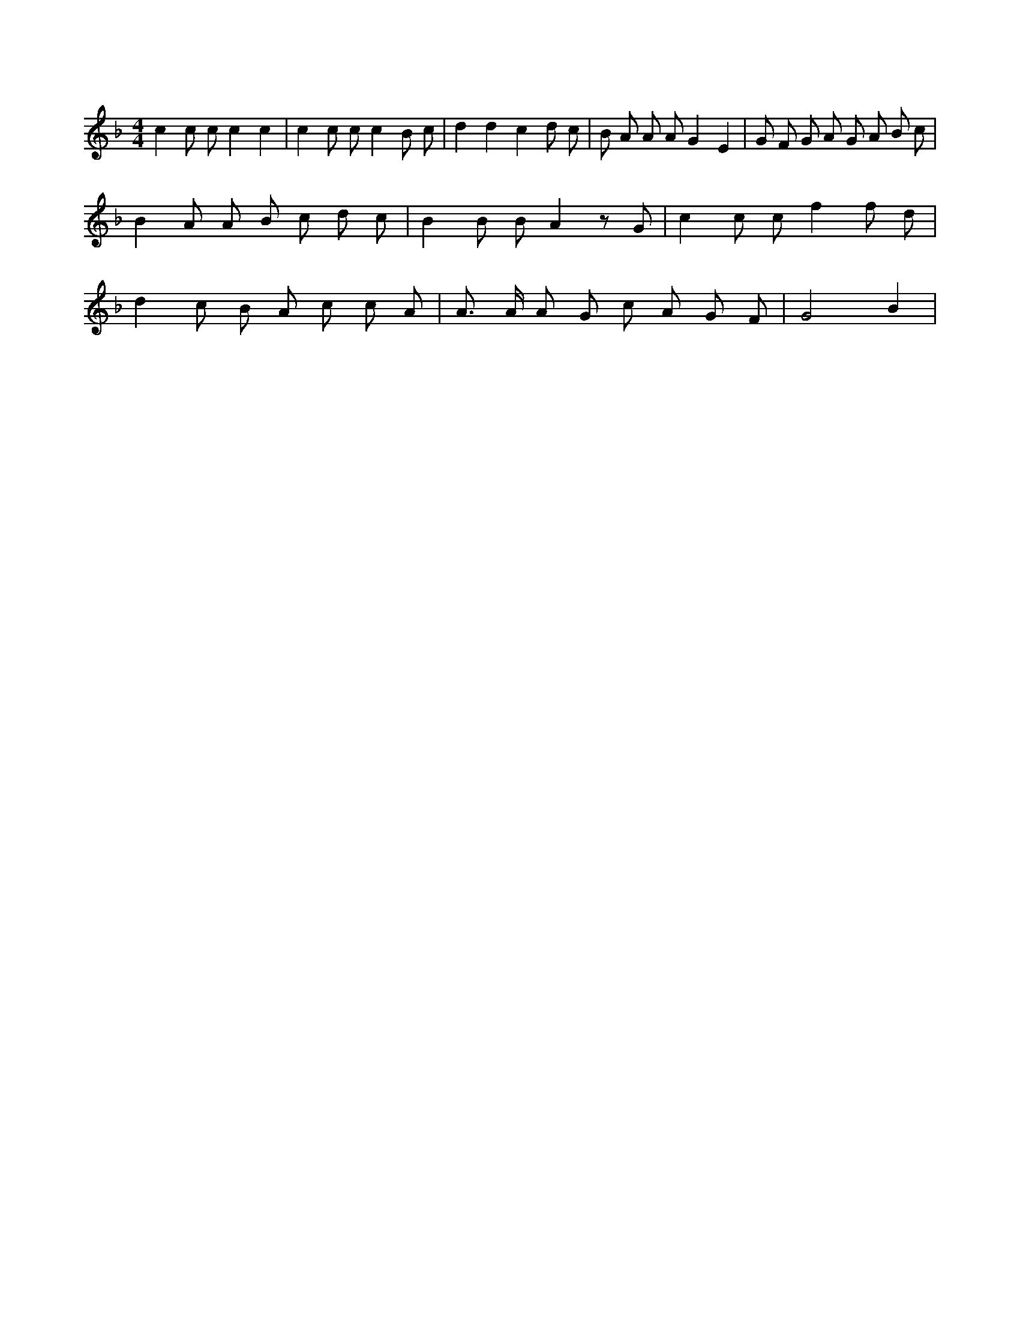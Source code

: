 X:189
L:1/8
M:4/4
K:Fclef
c2 c c c2 c2 | c2 c c c2 B c | d2 d2 c2 d c | B A A A G2 E2 | G F G A G A B c | B2 A A B c d c | B2 B B A2 z G | c2 c c f2 f d | d2 c B A c c A | A > A A G c A G F | G4 B2 |
